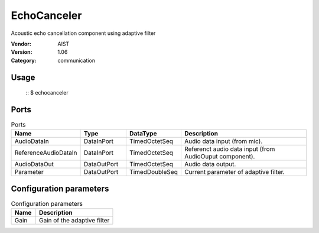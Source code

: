 EchoCanceler
============
Acoustic echo cancellation component using adaptive filter

:Vendor: AIST
:Version: 1.06
:Category: communication

Usage
-----

  ::
  $ echocanceler


Ports
-----
.. csv-table:: Ports
   :header: "Name", "Type", "DataType", "Description"
   :widths: 8, 8, 8, 26
   
   "AudioDataIn", "DataInPort", "TimedOctetSeq", "Audio data input (from mic)."
   "ReferenceAudioDataIn", "DataInPort", "TimedOctetSeq", "Referenct audio data input (from AudioOuput component)."
   "AudioDataOut", "DataOutPort", "TimedOctetSeq", "Audio data output."
   "Parameter", "DataOutPort", "TimedDoubleSeq", "Current parameter of adaptive filter."

.. digraph:: comp

   rankdir=LR;
   EchoCanceler [shape=Mrecord, label="EchoCanceler"];
   AudioDataIn [shape=plaintext, label="AudioDataIn"];
   AudioDataIn -> EchoCanceler;
   ReferenceAudioDataIn [shape=plaintext, label="ReferenceAudioDataIn"];
   ReferenceAudioDataIn -> EchoCanceler;
   AudioDataOut [shape=plaintext, label="AudioDataOut"];
   EchoCanceler -> AudioDataOut;
   Parameter [shape=plaintext, label="Parameter"];
   EchoCanceler -> Parameter;

Configuration parameters
------------------------
.. csv-table:: Configuration parameters
   :header: "Name", "Description"
   :widths: 12, 38
   
   "Gain", "Gain of the adaptive filter"


